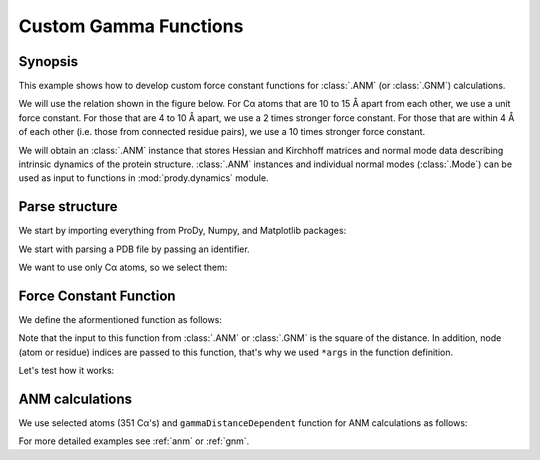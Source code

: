 .. _gamma:

Custom Gamma Functions
===============================================================================

Synopsis
-------------------------------------------------------------------------------

This example shows how to develop custom force constant functions for
:class:`.ANM` (or :class:`.GNM`) calculations.

We will use the relation shown in the figure below. For Cα atoms that are
10 to 15 Å apart from each other, we use a unit force constant. For those
that are 4 to 10 Å apart, we use a 2 times stronger force constant.
For those that are within 4 Å of each other (i.e. those from connected
residue pairs), we use a 10 times stronger force constant.

We will obtain an :class:`.ANM` instance that stores Hessian and Kirchhoff
matrices and normal mode data describing intrinsic dynamics of the protein
structure. :class:`.ANM` instances and individual normal modes
(:class:`.Mode`) can be used as input to functions in :mod:`prody.dynamics`
module.


Parse structure
-------------------------------------------------------------------------------

We start by importing everything from ProDy, Numpy, and Matplotlib packages:

.. ipython:: python

   from prody import *
   from matplotlib.pylab import *
   ion() # turn interactive mode on


We start with parsing a PDB file by passing an identifier.

.. ipython:: python

   p38 = parsePDB('1p38')
   p38


We want to use only Cα atoms, so we select them:

.. ipython:: python

   calphas = p38.select('protein and name CA')
   calphas

Force Constant Function
-------------------------------------------------------------------------------

We define the aformentioned function as follows:

.. ipython:: python

   def gammaDistanceDependent(dist2, *args):
       """Return a force constant based on the given square distance."""
       if dist2 <= 16:
           return 10
       elif dist2 <= 100:
           return 2
       elif dist2 <= 225:
           return 1
       else:
           return 0

Note that the input to this function from :class:`.ANM` or :class:`.GNM`
is the square of the distance. In addition, node (atom or residue) indices
are passed to this function, that's why we used ``*args`` in the function
definition.

Let's test how it works:


.. ipython:: python

   dist = arange(0, 20, 0.1)
   gamma = map(gammaDistanceDependent, dist ** 2)
   plot(dist, gamma, lw=4);
   axis([0, 20, 0, 12]);
   xlabel('Distance (A)');
   ylabel('Force constant');
   @savefig enm_analysis_gamma.png width=4in
   grid();


ANM calculations
-------------------------------------------------------------------------------

We use selected atoms (351 Cα's) and ``gammaDistanceDependent`` function
for ANM calculations as follows:

.. ipython:: python

   anm = ANM('1p38')
   anm.buildHessian(calphas, cutoff=15, gamma=gammaDistanceDependent)
   anm.calcModes()


For more detailed examples see :ref:`anm` or :ref:`gnm`.
